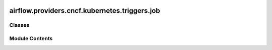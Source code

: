  .. Licensed to the Apache Software Foundation (ASF) under one
    or more contributor license agreements.  See the NOTICE file
    distributed with this work for additional information
    regarding copyright ownership.  The ASF licenses this file
    to you under the Apache License, Version 2.0 (the
    "License"); you may not use this file except in compliance
    with the License.  You may obtain a copy of the License at

 ..   http://www.apache.org/licenses/LICENSE-2.0

 .. Unless required by applicable law or agreed to in writing,
    software distributed under the License is distributed on an
    "AS IS" BASIS, WITHOUT WARRANTIES OR CONDITIONS OF ANY
    KIND, either express or implied.  See the License for the
    specific language governing permissions and limitations
    under the License.

airflow.providers.cncf.kubernetes.triggers.job
==============================================

.. py:module:: airflow.providers.cncf.kubernetes.triggers.job


Classes
-------

.. autoapisummary::

   airflow.providers.cncf.kubernetes.triggers.job.KubernetesJobTrigger


Module Contents
---------------

.. py:class:: KubernetesJobTrigger(job_name, job_namespace, pod_name, pod_namespace, base_container_name, kubernetes_conn_id = None, poll_interval = 10.0, cluster_context = None, config_file = None, in_cluster = None, get_logs = True, do_xcom_push = False)

   Bases: :py:obj:`airflow.triggers.base.BaseTrigger`


   KubernetesJobTrigger run on the trigger worker to check the state of Job.

   :param job_name: The name of the job.
   :param job_namespace: The namespace of the job.
   :param pod_name: The name of the Pod.
   :param pod_namespace: The namespace of the Pod.
   :param base_container_name: The name of the base container in the pod.
   :param kubernetes_conn_id: The :ref:`kubernetes connection id <howto/connection:kubernetes>`
       for the Kubernetes cluster.
   :param cluster_context: Context that points to kubernetes cluster.
   :param config_file: Path to kubeconfig file.
   :param poll_interval: Polling period in seconds to check for the status.
   :param in_cluster: run kubernetes client with in_cluster configuration.
   :param get_logs: get the stdout of the base container as logs of the tasks.
   :param do_xcom_push: If True, the content of the file
       /airflow/xcom/return.json in the container will also be pushed to an
       XCom when the container completes.


   .. py:attribute:: job_name


   .. py:attribute:: job_namespace


   .. py:attribute:: pod_name


   .. py:attribute:: pod_namespace


   .. py:attribute:: base_container_name


   .. py:attribute:: kubernetes_conn_id
      :value: None



   .. py:attribute:: poll_interval
      :value: 10.0



   .. py:attribute:: cluster_context
      :value: None



   .. py:attribute:: config_file
      :value: None



   .. py:attribute:: in_cluster
      :value: None



   .. py:attribute:: get_logs
      :value: True



   .. py:attribute:: do_xcom_push
      :value: False



   .. py:method:: serialize()

      Serialize KubernetesCreateJobTrigger arguments and classpath.



   .. py:method:: run()
      :async:


      Get current job status and yield a TriggerEvent.



   .. py:property:: hook
      :type: airflow.providers.cncf.kubernetes.hooks.kubernetes.AsyncKubernetesHook



   .. py:property:: pod_manager
      :type: airflow.providers.cncf.kubernetes.utils.pod_manager.PodManager
